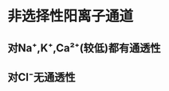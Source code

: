 #+ALIAS: N2-受体,N₂-受体

* 非选择性阳离子通道
:PROPERTIES:
:id: 622b477a-f1ad-4d34-82c0-f22d8ff1fbc4
:END:
** 对Na⁺,K⁺,Ca²⁺(较低)都有通透性
** 对Cl⁻无通透性